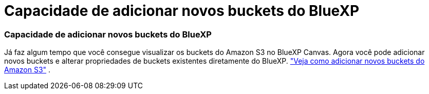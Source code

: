 = Capacidade de adicionar novos buckets do BlueXP
:allow-uri-read: 
:icons: font
:imagesdir: ../media/




=== Capacidade de adicionar novos buckets do BlueXP

Já faz algum tempo que você consegue visualizar os buckets do Amazon S3 no BlueXP Canvas.  Agora você pode adicionar novos buckets e alterar propriedades de buckets existentes diretamente do BlueXP. https://docs.netapp.com/us-en/storage-management-s3-storage/task-add-s3-bucket.html["Veja como adicionar novos buckets do Amazon S3"] .
